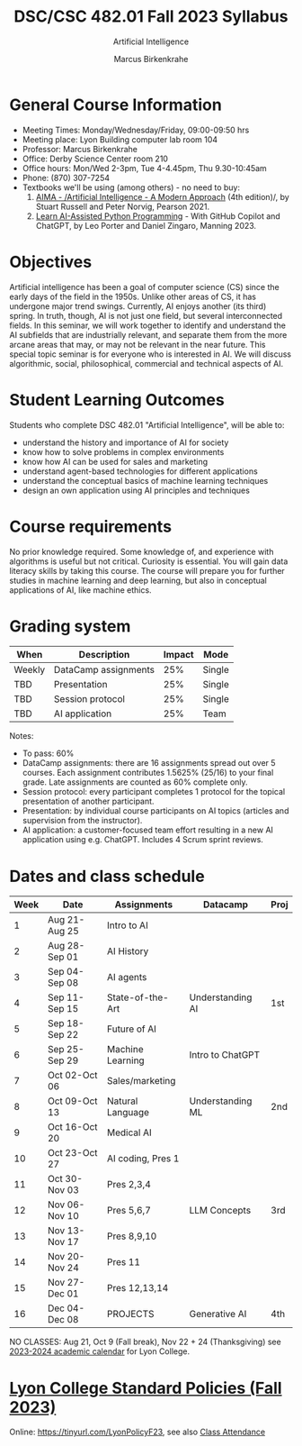 #+TITLE:DSC/CSC 482.01 Fall 2023 Syllabus
#+AUTHOR: Marcus Birkenkrahe
#+SUBTITLE: Artificial Intelligence
#+startup: overview hideblocks indent inlineimages
#+options: toc:nil
* General Course Information

- Meeting Times: Monday/Wednesday/Friday, 09:00-09:50 hrs
- Meeting place: Lyon Building computer lab room 104
- Professor: Marcus Birkenkrahe
- Office: Derby Science Center room 210
- Office hours: Mon/Wed 2-3pm, Tue 4-4.45pm, Thu 9.30-10:45am
- Phone: (870) 307-7254
- Textbooks we'll be using (among others) - no need to buy:
  1) [[https://aima.cs.berkeley.edu/][AIMA - /Artificial Intelligence - A Modern Approach]] (4th
     edition)/, by Stuart Russell and Peter Norvig, Pearson 2021.
  2) [[https://www.manning.com/books/learn-ai-assisted-python-programming][Learn AI-Assisted Python Programming]] - With GitHub Copilot and
     ChatGPT, by Leo Porter and Daniel Zingaro, Manning 2023.

* Objectives

Artificial intelligence has been a goal of computer science (CS)
since the early days of the field in the 1950s. Unlike other areas
of CS, it has undergone major trend swings. Currently, AI enjoys
another (its third) spring. In truth, though, AI is not just one
field, but several interconnected fields. In this seminar, we will
work together to identify and understand the AI subfields that are
industrially relevant, and separate them from the more arcane areas
that may, or may not be relevant in the near future. This special
topic seminar is for everyone who is interested in AI. We will
discuss algorithmic, social, philosophical, commercial and
technical aspects of AI.

* Student Learning Outcomes

Students who complete DSC 482.01 "Artificial Intelligence", will be
able to:

- understand the history and importance of AI for society
- know how to solve problems in complex environments
- know how AI can be used for sales and marketing
- understand agent-based technologies for different applications
- understand the conceptual basics of machine learning techniques
- design an own application using AI principles and techniques

* Course requirements

No prior knowledge required. Some knowledge of, and experience with
algorithms is useful but not critical. Curiosity is essential. You
will gain data literacy skills by taking this course. The course
will prepare you for further studies in machine learning and deep
learning, but also in conceptual applications of AI, like machine
ethics.

* Grading system

| When   | Description          | Impact | Mode   |
|--------+----------------------+--------+--------|
| Weekly | DataCamp assignments |    25% | Single |
| TBD    | Presentation         |    25% | Single |
| TBD    | Session protocol     |    25% | Single |
| TBD    | AI application       |    25% | Team   |

Notes:
- To pass: 60%
- DataCamp assignments: there are 16 assignments spread out over 5
  courses. Each assignment contributes 1.5625% (25/16) to your final
  grade. Late assignments are counted as 60% complete only.
- Session protocol: every participant completes 1 protocol for the
  topical presentation of another participant.
- Presentation: by individual course participants on AI topics
  (articles and supervision from the instructor).
- AI application: a customer-focused team effort resulting in a new AI
  application using e.g. ChatGPT. Includes 4 Scrum sprint reviews.

* Dates and class schedule

| Week | Date          | Assignments       | Datacamp         | Proj |
|------+---------------+-------------------+------------------+------|
|    1 | Aug 21-Aug 25 | Intro to AI       |                  |      |
|    2 | Aug 28-Sep 01 | AI History        |                  |      |
|    3 | Sep 04-Sep 08 | AI agents         |                  |      |
|    4 | Sep 11-Sep 15 | State-of-the-Art  | Understanding AI | 1st  |
|    5 | Sep 18-Sep 22 | Future of AI      |                  |      |
|    6 | Sep 25-Sep 29 | Machine Learning  | Intro to ChatGPT |      |
|    7 | Oct 02-Oct 06 | Sales/marketing   |                  |      |
|    8 | Oct 09-Oct 13 | Natural Language  | Understanding ML | 2nd  |
|    9 | Oct 16-Oct 20 | Medical AI        |                  |      |
|   10 | Oct 23-Oct 27 | AI coding, Pres 1 |                  |      |
|   11 | Oct 30-Nov 03 | Pres 2,3,4        |                  |      |
|   12 | Nov 06-Nov 10 | Pres 5,6,7        | LLM Concepts     | 3rd  |
|   13 | Nov 13-Nov 17 | Pres 8,9,10       |                  |      |
|   14 | Nov 20-Nov 24 | Pres 11           |                  |      |
|   15 | Nov 27-Dec 01 | Pres 12,13,14     |                  |      |
|   16 | Dec 04-Dec 08 | PROJECTS          | Generative AI    | 4th  |

#+begin_notes
NO CLASSES: Aug 21, Oct 9 (Fall break), Nov 22 + 24 (Thanksgiving) see
[[https://catalog.lyon.edu/202324-academic-calendar][2023-2024 academic calendar]] for Lyon College.
#+end_notes

* [[https://docs.google.com/document/d/1ZaoAIX7rdBOsRntBxPk7TK77Vld9NXECVLvT9_Jovwc/edit?usp=sharing][Lyon College Standard Policies (Fall 2023)]]

Online: https://tinyurl.com/LyonPolicyF23, see also [[https://catalog.lyon.edu/class-attendance][Class Attendance]]

